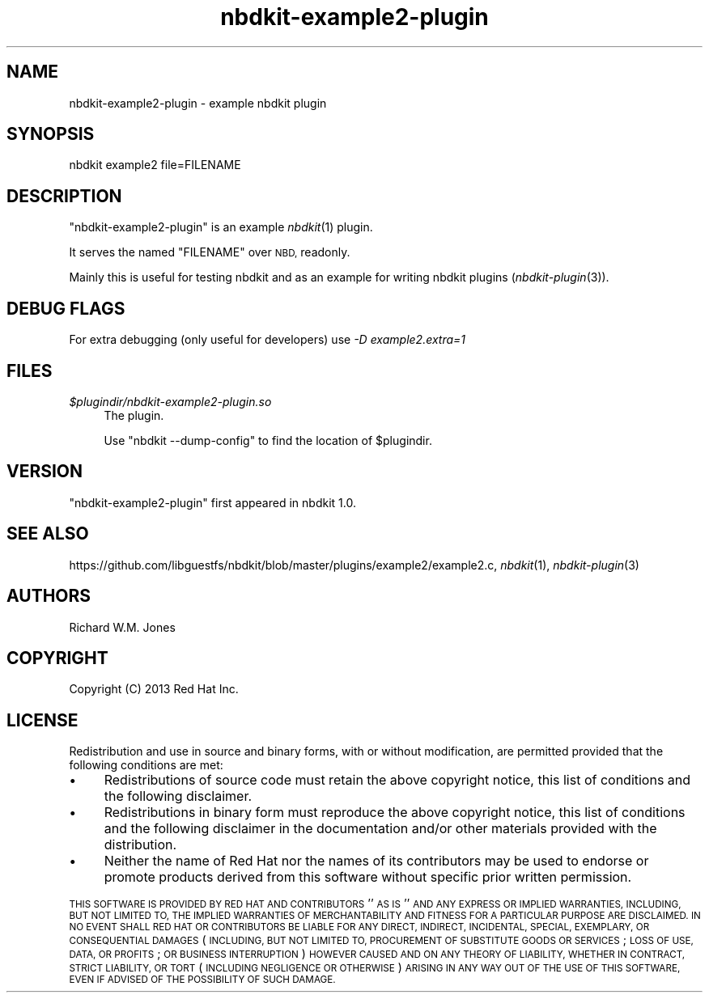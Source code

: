 .\" Automatically generated by Podwrapper::Man 1.21.8 (Pod::Simple 3.35)
.\"
.\" Standard preamble:
.\" ========================================================================
.de Sp \" Vertical space (when we can't use .PP)
.if t .sp .5v
.if n .sp
..
.de Vb \" Begin verbatim text
.ft CW
.nf
.ne \\$1
..
.de Ve \" End verbatim text
.ft R
.fi
..
.\" Set up some character translations and predefined strings.  \*(-- will
.\" give an unbreakable dash, \*(PI will give pi, \*(L" will give a left
.\" double quote, and \*(R" will give a right double quote.  \*(C+ will
.\" give a nicer C++.  Capital omega is used to do unbreakable dashes and
.\" therefore won't be available.  \*(C` and \*(C' expand to `' in nroff,
.\" nothing in troff, for use with C<>.
.tr \(*W-
.ds C+ C\v'-.1v'\h'-1p'\s-2+\h'-1p'+\s0\v'.1v'\h'-1p'
.ie n \{\
.    ds -- \(*W-
.    ds PI pi
.    if (\n(.H=4u)&(1m=24u) .ds -- \(*W\h'-12u'\(*W\h'-12u'-\" diablo 10 pitch
.    if (\n(.H=4u)&(1m=20u) .ds -- \(*W\h'-12u'\(*W\h'-8u'-\"  diablo 12 pitch
.    ds L" ""
.    ds R" ""
.    ds C` ""
.    ds C' ""
'br\}
.el\{\
.    ds -- \|\(em\|
.    ds PI \(*p
.    ds L" ``
.    ds R" ''
.    ds C`
.    ds C'
'br\}
.\"
.\" Escape single quotes in literal strings from groff's Unicode transform.
.ie \n(.g .ds Aq \(aq
.el       .ds Aq '
.\"
.\" If the F register is >0, we'll generate index entries on stderr for
.\" titles (.TH), headers (.SH), subsections (.SS), items (.Ip), and index
.\" entries marked with X<> in POD.  Of course, you'll have to process the
.\" output yourself in some meaningful fashion.
.\"
.\" Avoid warning from groff about undefined register 'F'.
.de IX
..
.if !\nF .nr F 0
.if \nF>0 \{\
.    de IX
.    tm Index:\\$1\t\\n%\t"\\$2"
..
.    if !\nF==2 \{\
.        nr % 0
.        nr F 2
.    \}
.\}
.\" ========================================================================
.\"
.IX Title "nbdkit-example2-plugin 1"
.TH nbdkit-example2-plugin 1 "2020-06-10" "nbdkit-1.21.8" "NBDKIT"
.\" For nroff, turn off justification.  Always turn off hyphenation; it makes
.\" way too many mistakes in technical documents.
.if n .ad l
.nh
.SH "NAME"
nbdkit\-example2\-plugin \- example nbdkit plugin
.SH "SYNOPSIS"
.IX Header "SYNOPSIS"
.Vb 1
\& nbdkit example2 file=FILENAME
.Ve
.SH "DESCRIPTION"
.IX Header "DESCRIPTION"
\&\f(CW\*(C`nbdkit\-example2\-plugin\*(C'\fR is an example \fInbdkit\fR\|(1) plugin.
.PP
It serves the named \f(CW\*(C`FILENAME\*(C'\fR over \s-1NBD,\s0 readonly.
.PP
Mainly this is useful for testing nbdkit and as an example for writing
nbdkit plugins (\fInbdkit\-plugin\fR\|(3)).
.SH "DEBUG FLAGS"
.IX Header "DEBUG FLAGS"
For extra debugging (only useful for developers) use
\&\fI\-D example2.extra=1\fR
.SH "FILES"
.IX Header "FILES"
.IP "\fI\f(CI$plugindir\fI/nbdkit\-example2\-plugin.so\fR" 4
.IX Item "$plugindir/nbdkit-example2-plugin.so"
The plugin.
.Sp
Use \f(CW\*(C`nbdkit \-\-dump\-config\*(C'\fR to find the location of \f(CW$plugindir\fR.
.SH "VERSION"
.IX Header "VERSION"
\&\f(CW\*(C`nbdkit\-example2\-plugin\*(C'\fR first appeared in nbdkit 1.0.
.SH "SEE ALSO"
.IX Header "SEE ALSO"
https://github.com/libguestfs/nbdkit/blob/master/plugins/example2/example2.c,
\&\fInbdkit\fR\|(1),
\&\fInbdkit\-plugin\fR\|(3)
.SH "AUTHORS"
.IX Header "AUTHORS"
Richard W.M. Jones
.SH "COPYRIGHT"
.IX Header "COPYRIGHT"
Copyright (C) 2013 Red Hat Inc.
.SH "LICENSE"
.IX Header "LICENSE"
Redistribution and use in source and binary forms, with or without
modification, are permitted provided that the following conditions are
met:
.IP "\(bu" 4
Redistributions of source code must retain the above copyright
notice, this list of conditions and the following disclaimer.
.IP "\(bu" 4
Redistributions in binary form must reproduce the above copyright
notice, this list of conditions and the following disclaimer in the
documentation and/or other materials provided with the distribution.
.IP "\(bu" 4
Neither the name of Red Hat nor the names of its contributors may be
used to endorse or promote products derived from this software without
specific prior written permission.
.PP
\&\s-1THIS SOFTWARE IS PROVIDED BY RED HAT AND CONTRIBUTORS\s0 ''\s-1AS IS\s0'' \s-1AND
ANY EXPRESS OR IMPLIED WARRANTIES, INCLUDING, BUT NOT LIMITED TO,
THE IMPLIED WARRANTIES OF MERCHANTABILITY AND FITNESS FOR A
PARTICULAR PURPOSE ARE DISCLAIMED. IN NO EVENT SHALL RED HAT OR
CONTRIBUTORS BE LIABLE FOR ANY DIRECT, INDIRECT, INCIDENTAL,
SPECIAL, EXEMPLARY, OR CONSEQUENTIAL DAMAGES\s0 (\s-1INCLUDING, BUT NOT
LIMITED TO, PROCUREMENT OF SUBSTITUTE GOODS OR SERVICES\s0; \s-1LOSS OF
USE, DATA, OR PROFITS\s0; \s-1OR BUSINESS INTERRUPTION\s0) \s-1HOWEVER CAUSED AND
ON ANY THEORY OF LIABILITY, WHETHER IN CONTRACT, STRICT LIABILITY,
OR TORT\s0 (\s-1INCLUDING NEGLIGENCE OR OTHERWISE\s0) \s-1ARISING IN ANY WAY OUT
OF THE USE OF THIS SOFTWARE, EVEN IF ADVISED OF THE POSSIBILITY OF
SUCH DAMAGE.\s0
